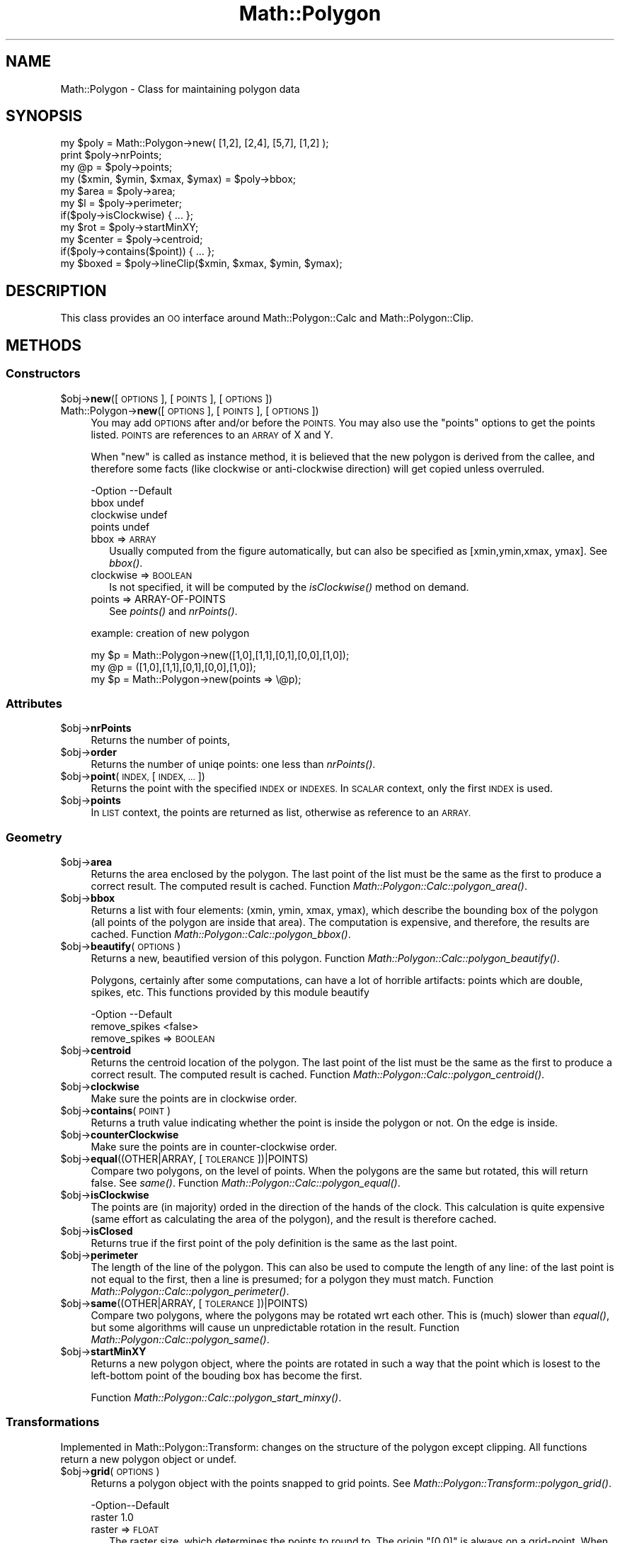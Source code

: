 .\" Automatically generated by Pod::Man 2.28 (Pod::Simple 3.35)
.\"
.\" Standard preamble:
.\" ========================================================================
.de Sp \" Vertical space (when we can't use .PP)
.if t .sp .5v
.if n .sp
..
.de Vb \" Begin verbatim text
.ft CW
.nf
.ne \\$1
..
.de Ve \" End verbatim text
.ft R
.fi
..
.\" Set up some character translations and predefined strings.  \*(-- will
.\" give an unbreakable dash, \*(PI will give pi, \*(L" will give a left
.\" double quote, and \*(R" will give a right double quote.  \*(C+ will
.\" give a nicer C++.  Capital omega is used to do unbreakable dashes and
.\" therefore won't be available.  \*(C` and \*(C' expand to `' in nroff,
.\" nothing in troff, for use with C<>.
.tr \(*W-
.ds C+ C\v'-.1v'\h'-1p'\s-2+\h'-1p'+\s0\v'.1v'\h'-1p'
.ie n \{\
.    ds -- \(*W-
.    ds PI pi
.    if (\n(.H=4u)&(1m=24u) .ds -- \(*W\h'-12u'\(*W\h'-12u'-\" diablo 10 pitch
.    if (\n(.H=4u)&(1m=20u) .ds -- \(*W\h'-12u'\(*W\h'-8u'-\"  diablo 12 pitch
.    ds L" ""
.    ds R" ""
.    ds C` ""
.    ds C' ""
'br\}
.el\{\
.    ds -- \|\(em\|
.    ds PI \(*p
.    ds L" ``
.    ds R" ''
.    ds C`
.    ds C'
'br\}
.\"
.\" Escape single quotes in literal strings from groff's Unicode transform.
.ie \n(.g .ds Aq \(aq
.el       .ds Aq '
.\"
.\" If the F register is turned on, we'll generate index entries on stderr for
.\" titles (.TH), headers (.SH), subsections (.SS), items (.Ip), and index
.\" entries marked with X<> in POD.  Of course, you'll have to process the
.\" output yourself in some meaningful fashion.
.\"
.\" Avoid warning from groff about undefined register 'F'.
.de IX
..
.nr rF 0
.if \n(.g .if rF .nr rF 1
.if (\n(rF:(\n(.g==0)) \{
.    if \nF \{
.        de IX
.        tm Index:\\$1\t\\n%\t"\\$2"
..
.        if !\nF==2 \{
.            nr % 0
.            nr F 2
.        \}
.    \}
.\}
.rr rF
.\" ========================================================================
.\"
.IX Title "Math::Polygon 3"
.TH Math::Polygon 3 "2011-09-19" "perl v5.22.4" "User Contributed Perl Documentation"
.\" For nroff, turn off justification.  Always turn off hyphenation; it makes
.\" way too many mistakes in technical documents.
.if n .ad l
.nh
.SH "NAME"
Math::Polygon \- Class for maintaining polygon data
.SH "SYNOPSIS"
.IX Header "SYNOPSIS"
.Vb 3
\& my $poly = Math::Polygon\->new( [1,2], [2,4], [5,7], [1,2] );
\& print $poly\->nrPoints;
\& my @p    = $poly\->points;
\&
\& my ($xmin, $ymin, $xmax, $ymax) = $poly\->bbox;
\&
\& my $area   = $poly\->area;
\& my $l      = $poly\->perimeter;
\& if($poly\->isClockwise) { ... };
\& 
\& my $rot    = $poly\->startMinXY;
\& my $center = $poly\->centroid;
\& if($poly\->contains($point)) { ... };
\&
\& my $boxed  = $poly\->lineClip($xmin, $xmax, $ymin, $ymax);
.Ve
.SH "DESCRIPTION"
.IX Header "DESCRIPTION"
This class provides an \s-1OO\s0 interface around Math::Polygon::Calc
and Math::Polygon::Clip.
.SH "METHODS"
.IX Header "METHODS"
.SS "Constructors"
.IX Subsection "Constructors"
.ie n .IP "$obj\->\fBnew\fR([\s-1OPTIONS\s0], [\s-1POINTS\s0], [\s-1OPTIONS\s0])" 4
.el .IP "\f(CW$obj\fR\->\fBnew\fR([\s-1OPTIONS\s0], [\s-1POINTS\s0], [\s-1OPTIONS\s0])" 4
.IX Item "$obj->new([OPTIONS], [POINTS], [OPTIONS])"
.PD 0
.IP "Math::Polygon\->\fBnew\fR([\s-1OPTIONS\s0], [\s-1POINTS\s0], [\s-1OPTIONS\s0])" 4
.IX Item "Math::Polygon->new([OPTIONS], [POINTS], [OPTIONS])"
.PD
You may add \s-1OPTIONS\s0 after and/or before the \s-1POINTS. \s0 You may also use
the \*(L"points\*(R" options to get the points listed.  \s-1POINTS\s0 are references
to an \s-1ARRAY\s0 of X and Y.
.Sp
When \f(CW\*(C`new\*(C'\fR is called as instance method, it is believed that the
new polygon is derived from the callee, and therefore some facts
(like clockwise or anti-clockwise direction) will get copied unless
overruled.
.Sp
.Vb 4
\& \-Option   \-\-Default
\&  bbox       undef
\&  clockwise  undef
\&  points     undef
.Ve
.RS 4
.IP "bbox => \s-1ARRAY\s0" 2
.IX Item "bbox => ARRAY"
Usually computed from the figure automatically, but can also be
specified as [xmin,ymin,xmax, ymax].  See \fIbbox()\fR.
.IP "clockwise => \s-1BOOLEAN\s0" 2
.IX Item "clockwise => BOOLEAN"
Is not specified, it will be computed by the \fIisClockwise()\fR method
on demand.
.IP "points => ARRAY-OF-POINTS" 2
.IX Item "points => ARRAY-OF-POINTS"
See \fIpoints()\fR and \fInrPoints()\fR.
.RE
.RS 4
.Sp
example: creation of new polygon
.Sp
.Vb 1
\& my $p = Math::Polygon\->new([1,0],[1,1],[0,1],[0,0],[1,0]);
\&
\& my @p = ([1,0],[1,1],[0,1],[0,0],[1,0]);
\& my $p = Math::Polygon\->new(points => \e@p);
.Ve
.RE
.SS "Attributes"
.IX Subsection "Attributes"
.ie n .IP "$obj\->\fBnrPoints\fR" 4
.el .IP "\f(CW$obj\fR\->\fBnrPoints\fR" 4
.IX Item "$obj->nrPoints"
Returns the number of points,
.ie n .IP "$obj\->\fBorder\fR" 4
.el .IP "\f(CW$obj\fR\->\fBorder\fR" 4
.IX Item "$obj->order"
Returns the number of uniqe points: one less than \fInrPoints()\fR.
.ie n .IP "$obj\->\fBpoint\fR(\s-1INDEX,\s0 [\s-1INDEX, ...\s0])" 4
.el .IP "\f(CW$obj\fR\->\fBpoint\fR(\s-1INDEX,\s0 [\s-1INDEX, ...\s0])" 4
.IX Item "$obj->point(INDEX, [INDEX, ...])"
Returns the point with the specified \s-1INDEX\s0 or \s-1INDEXES. \s0 In \s-1SCALAR\s0 context,
only the first \s-1INDEX\s0 is used.
.ie n .IP "$obj\->\fBpoints\fR" 4
.el .IP "\f(CW$obj\fR\->\fBpoints\fR" 4
.IX Item "$obj->points"
In \s-1LIST\s0 context, the points are returned as list, otherwise as
reference to an \s-1ARRAY.\s0
.SS "Geometry"
.IX Subsection "Geometry"
.ie n .IP "$obj\->\fBarea\fR" 4
.el .IP "\f(CW$obj\fR\->\fBarea\fR" 4
.IX Item "$obj->area"
Returns the area enclosed by the polygon.  The last point of the list
must be the same as the first to produce a correct result.  The computed
result is cached.
Function \fIMath::Polygon::Calc::polygon_area()\fR.
.ie n .IP "$obj\->\fBbbox\fR" 4
.el .IP "\f(CW$obj\fR\->\fBbbox\fR" 4
.IX Item "$obj->bbox"
Returns a list with four elements: (xmin, ymin, xmax, ymax), which describe
the bounding box of the polygon (all points of the polygon are inside that
area).  The computation is expensive, and therefore, the results are
cached.
Function \fIMath::Polygon::Calc::polygon_bbox()\fR.
.ie n .IP "$obj\->\fBbeautify\fR(\s-1OPTIONS\s0)" 4
.el .IP "\f(CW$obj\fR\->\fBbeautify\fR(\s-1OPTIONS\s0)" 4
.IX Item "$obj->beautify(OPTIONS)"
Returns a new, beautified version of this polygon.
Function \fIMath::Polygon::Calc::polygon_beautify()\fR.
.Sp
Polygons, certainly after some computations, can have a lot of
horrible artifacts: points which are double, spikes, etc.  This
functions provided by this module beautify
.Sp
.Vb 2
\& \-Option       \-\-Default
\&  remove_spikes  <false>
.Ve
.RS 4
.IP "remove_spikes => \s-1BOOLEAN\s0" 2
.IX Item "remove_spikes => BOOLEAN"
.RE
.RS 4
.RE
.PD 0
.ie n .IP "$obj\->\fBcentroid\fR" 4
.el .IP "\f(CW$obj\fR\->\fBcentroid\fR" 4
.IX Item "$obj->centroid"
.PD
Returns the centroid location of the polygon.  The last point of the list
must be the same as the first to produce a correct result.  The computed
result is cached.
Function \fIMath::Polygon::Calc::polygon_centroid()\fR.
.ie n .IP "$obj\->\fBclockwise\fR" 4
.el .IP "\f(CW$obj\fR\->\fBclockwise\fR" 4
.IX Item "$obj->clockwise"
Make sure the points are in clockwise order.
.ie n .IP "$obj\->\fBcontains\fR(\s-1POINT\s0)" 4
.el .IP "\f(CW$obj\fR\->\fBcontains\fR(\s-1POINT\s0)" 4
.IX Item "$obj->contains(POINT)"
Returns a truth value indicating whether the point is inside the polygon
or not.  On the edge is inside.
.ie n .IP "$obj\->\fBcounterClockwise\fR" 4
.el .IP "\f(CW$obj\fR\->\fBcounterClockwise\fR" 4
.IX Item "$obj->counterClockwise"
Make sure the points are in counter-clockwise order.
.ie n .IP "$obj\->\fBequal\fR((OTHER|ARRAY, [\s-1TOLERANCE\s0])|POINTS)" 4
.el .IP "\f(CW$obj\fR\->\fBequal\fR((OTHER|ARRAY, [\s-1TOLERANCE\s0])|POINTS)" 4
.IX Item "$obj->equal((OTHER|ARRAY, [TOLERANCE])|POINTS)"
Compare two polygons, on the level of points. When the polygons are
the same but rotated, this will return false. See \fIsame()\fR.
Function \fIMath::Polygon::Calc::polygon_equal()\fR.
.ie n .IP "$obj\->\fBisClockwise\fR" 4
.el .IP "\f(CW$obj\fR\->\fBisClockwise\fR" 4
.IX Item "$obj->isClockwise"
The points are (in majority) orded in the direction of the hands of the clock.
This calculation is quite expensive (same effort as calculating the area of
the polygon), and the result is therefore cached.
.ie n .IP "$obj\->\fBisClosed\fR" 4
.el .IP "\f(CW$obj\fR\->\fBisClosed\fR" 4
.IX Item "$obj->isClosed"
Returns true if the first point of the poly definition is the same
as the last point.
.ie n .IP "$obj\->\fBperimeter\fR" 4
.el .IP "\f(CW$obj\fR\->\fBperimeter\fR" 4
.IX Item "$obj->perimeter"
The length of the line of the polygon.  This can also be used to compute
the length of any line: of the last point is not equal to the first, then
a line is presumed; for a polygon they must match.
Function \fIMath::Polygon::Calc::polygon_perimeter()\fR.
.ie n .IP "$obj\->\fBsame\fR((OTHER|ARRAY, [\s-1TOLERANCE\s0])|POINTS)" 4
.el .IP "\f(CW$obj\fR\->\fBsame\fR((OTHER|ARRAY, [\s-1TOLERANCE\s0])|POINTS)" 4
.IX Item "$obj->same((OTHER|ARRAY, [TOLERANCE])|POINTS)"
Compare two polygons, where the polygons may be rotated wrt each
other. This is (much) slower than \fIequal()\fR, but some algorithms
will cause un unpredictable rotation in the result.
Function \fIMath::Polygon::Calc::polygon_same()\fR.
.ie n .IP "$obj\->\fBstartMinXY\fR" 4
.el .IP "\f(CW$obj\fR\->\fBstartMinXY\fR" 4
.IX Item "$obj->startMinXY"
Returns a new polygon object, where the points are rotated in such a way
that the point which is losest to the left-bottom point of the bouding
box has become the first.
.Sp
Function \fIMath::Polygon::Calc::polygon_start_minxy()\fR.
.SS "Transformations"
.IX Subsection "Transformations"
Implemented in Math::Polygon::Transform: changes on the structure of
the polygon except clipping.  All functions return a new polygon object
or undef.
.ie n .IP "$obj\->\fBgrid\fR(\s-1OPTIONS\s0)" 4
.el .IP "\f(CW$obj\fR\->\fBgrid\fR(\s-1OPTIONS\s0)" 4
.IX Item "$obj->grid(OPTIONS)"
Returns a polygon object with the points snapped to grid points.
See \fIMath::Polygon::Transform::polygon_grid()\fR.
.Sp
.Vb 2
\& \-Option\-\-Default
\&  raster  1.0
.Ve
.RS 4
.IP "raster => \s-1FLOAT\s0" 2
.IX Item "raster => FLOAT"
The raster size, which determines the points to round to.  The origin
\&\f(CW\*(C`[0,0]\*(C'\fR is always on a grid-point.  When the raster value is zero,
no transformation will take place.
.RE
.RS 4
.RE
.ie n .IP "$obj\->\fBmirror\fR(\s-1OPTIONS\s0)" 4
.el .IP "\f(CW$obj\fR\->\fBmirror\fR(\s-1OPTIONS\s0)" 4
.IX Item "$obj->mirror(OPTIONS)"
Mirror the polygon in a line.  Only one of the options can be provided.
Some programs call this \*(L"flip\*(R" or \*(L"flop\*(R".
.Sp
.Vb 6
\& \-Option\-\-Default
\&  b       0
\&  line    <undef>
\&  rc      undef
\&  x       undef
\&  y       undef
.Ve
.RS 4
.IP "b => \s-1FLOAT\s0" 2
.IX Item "b => FLOAT"
Only used in combination with option \f(CW\*(C`rc\*(C'\fR to describe a line.
.IP "line => [\s-1POINT, POINT\s0]" 2
.IX Item "line => [POINT, POINT]"
Alternative way to specify the mirror line.  The \f(CW\*(C`rc\*(C'\fR and \f(CW\*(C`b\*(C'\fR are
computed from the two points of the line.
.IP "rc => \s-1FLOAT\s0" 2
.IX Item "rc => FLOAT"
Description of the line which is used to mirror in. The line is
\&\f(CW\*(C`y= rc*x+b\*(C'\fR.  The \f(CW\*(C`rc\*(C'\fR equals \f(CW\*(C`\-dy/dx\*(C'\fR, the firing angle.  If
\&\f(CW\*(C`undef\*(C'\fR is explicitly specified then \f(CW\*(C`b\*(C'\fR is used as constant x: it's
a vertical mirror.
.IP "x => \s-1FLOAT\s0" 2
.IX Item "x => FLOAT"
Mirror in the line \f(CW\*(C`x=value\*(C'\fR, which means that \f(CW\*(C`y\*(C'\fR stays unchanged.
.IP "y => \s-1FLOAT\s0" 2
.IX Item "y => FLOAT"
Mirror in the line \f(CW\*(C`y=value\*(C'\fR, which means that \f(CW\*(C`x\*(C'\fR stays unchanged.
.RE
.RS 4
.RE
.ie n .IP "$obj\->\fBmove\fR(\s-1OPTIONS\s0)" 4
.el .IP "\f(CW$obj\fR\->\fBmove\fR(\s-1OPTIONS\s0)" 4
.IX Item "$obj->move(OPTIONS)"
Returns a moved polygon object: all point are moved over the
indicated distance.  See \fIMath::Polygon::Transform::polygon_move()\fR.
.Sp
.Vb 3
\& \-Option\-\-Default
\&  dx      0
\&  dy      0
.Ve
.RS 4
.IP "dx => \s-1FLOAT\s0" 2
.IX Item "dx => FLOAT"
Displacement in the horizontal direction.
.IP "dy => \s-1FLOAT\s0" 2
.IX Item "dy => FLOAT"
Displacement in the vertical direction.
.RE
.RS 4
.RE
.ie n .IP "$obj\->\fBresize\fR(\s-1OPTIONS\s0)" 4
.el .IP "\f(CW$obj\fR\->\fBresize\fR(\s-1OPTIONS\s0)" 4
.IX Item "$obj->resize(OPTIONS)"
Returns a resized polygon object.
See \fIMath::Polygon::Transform::polygon_resize()\fR.
.Sp
.Vb 5
\& \-Option\-\-Default
\&  center  [0,0]
\&  scale   1.0
\&  xscale  <scale>
\&  yscale  <scale>
.Ve
.RS 4
.IP "center => \s-1POINT\s0" 2
.IX Item "center => POINT"
.PD 0
.IP "scale => \s-1FLOAT\s0" 2
.IX Item "scale => FLOAT"
.PD
Resize the polygon with the indicated factor.  When the factor is larger
than 1, the resulting polygon with grow, when small it will be reduced in
size.  The scale will be respective from the center.
.IP "xscale => \s-1FLOAT\s0" 2
.IX Item "xscale => FLOAT"
Specific scaling factor in the horizontal direction.
.IP "yscale => \s-1FLOAT\s0" 2
.IX Item "yscale => FLOAT"
Specific scaling factor in the vertical direction.
.RE
.RS 4
.RE
.ie n .IP "$obj\->\fBrotate\fR(\s-1OPTIONS\s0)" 4
.el .IP "\f(CW$obj\fR\->\fBrotate\fR(\s-1OPTIONS\s0)" 4
.IX Item "$obj->rotate(OPTIONS)"
Returns a rotated polygon object: all point are moved over the
indicated distance.  See \fIMath::Polygon::Transform::polygon_rotate()\fR.
.Sp
.Vb 4
\& \-Option \-\-Default
\&  center   [0,0]
\&  degrees  0
\&  radians  0
.Ve
.RS 4
.IP "center => \s-1POINT\s0" 2
.IX Item "center => POINT"
.PD 0
.IP "degrees => \s-1FLOAT\s0" 2
.IX Item "degrees => FLOAT"
.PD
specify rotation angle in degrees (between \-180 and 360).
.IP "radians => \s-1FLOAT\s0" 2
.IX Item "radians => FLOAT"
specify rotation angle in rads (between \-pi and 2*pi)
.RE
.RS 4
.RE
.ie n .IP "$obj\->\fBsimplify\fR(\s-1OPTIONS\s0)" 4
.el .IP "\f(CW$obj\fR\->\fBsimplify\fR(\s-1OPTIONS\s0)" 4
.IX Item "$obj->simplify(OPTIONS)"
Returns a polygon object where points are removed.
See \fIMath::Polygon::Transform::polygon_simplify()\fR.
.Sp
.Vb 4
\& \-Option    \-\-Default
\&  max_points  undef
\&  same        0.0001
\&  slope       undef
.Ve
.RS 4
.IP "max_points => \s-1INTEGER\s0" 2
.IX Item "max_points => INTEGER"
First, \f(CW\*(C`same\*(C'\fR and \f(CW\*(C`slope\*(C'\fR reduce the number of points.  Then, if there
are still more than the specified number of points left, the points with
the widest angles will be removed until the specified maximum number is
reached.
.IP "same => \s-1FLOAT\s0" 2
.IX Item "same => FLOAT"
The distance between two points to be considered \*(L"the same\*(R" point.  The value
is used as radius of the circle.
.IP "slope => \s-1FLOAT\s0" 2
.IX Item "slope => FLOAT"
With three points X(n),X(n+1),X(n+2), the point X(n+1) will be removed if
the length of the path over all three points is less than \f(CW\*(C`slope\*(C'\fR longer
than the direct path between X(n) and X(n+2).
.Sp
The slope will not be removed around the starting point of the polygon.
Removing points will change the area of the polygon.
.RE
.RS 4
.RE
.SS "Clipping"
.IX Subsection "Clipping"
.ie n .IP "$obj\->\fBfillClip1\fR(\s-1BOX\s0)" 4
.el .IP "\f(CW$obj\fR\->\fBfillClip1\fR(\s-1BOX\s0)" 4
.IX Item "$obj->fillClip1(BOX)"
Clipping a polygon into rectangles can be done in various ways.
With this algorithm, the parts of the polygon which are outside
the \s-1BOX\s0 are mapped on the borders.  The polygon stays in one piece,
but may have vertices which are followed in two directions.
.Sp
Returned is one polygon, which is cleaned from double points,
spikes and superfluous intermediate points, or \f(CW\*(C`undef\*(C'\fR when
no polygon is outside the \s-1BOX.\s0
Function \fIMath::Polygon::Clip::polygon_fill_clip1()\fR.
.ie n .IP "$obj\->\fBlineClip\fR(\s-1BOX\s0)" 4
.el .IP "\f(CW$obj\fR\->\fBlineClip\fR(\s-1BOX\s0)" 4
.IX Item "$obj->lineClip(BOX)"
Returned is a list of ARRAYS-OF-POINTS containing line pieces
from the input polygon.
Function \fIMath::Polygon::Clip::polygon_line_clip()\fR.
.SS "Display"
.IX Subsection "Display"
.ie n .IP "$obj\->\fBstring\fR" 4
.el .IP "\f(CW$obj\fR\->\fBstring\fR" 4
.IX Item "$obj->string"
.SH "SEE ALSO"
.IX Header "SEE ALSO"
This module is part of Math-Polygon distribution version 1.02,
built on September 19, 2011. Website: \fIhttp://perl.overmeer.net/geo/\fR
.SH "LICENSE"
.IX Header "LICENSE"
Copyrights 2004,2006\-2011 by Mark Overmeer. For other contributors see ChangeLog.
.PP
This program is free software; you can redistribute it and/or modify it
under the same terms as Perl itself.
See \fIhttp://www.perl.com/perl/misc/Artistic.html\fR
